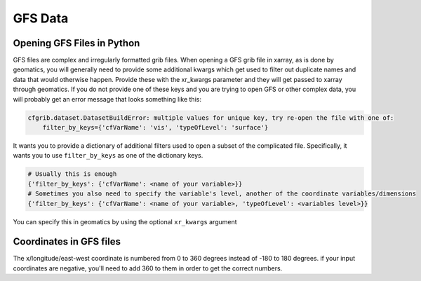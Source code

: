 ********
GFS Data
********

Opening GFS Files in Python
---------------------------
GFS files are complex and irregularly formatted grib files. When opening a GFS grib file in xarray, as is done by
geomatics, you will generally need to provide some additional kwargs which get used to filter out duplicate names and
data that would otherwise happen. Provide these with the xr_kwargs parameter and they will get passed to xarray through
geomatics. If you do not provide one of these keys and you are trying to open GFS or other complex data, you will
probably get an error message that looks something like this:

.. code-block:: shell

    cfgrib.dataset.DatasetBuildError: multiple values for unique key, try re-open the file with one of:
        filter_by_keys={'cfVarName': 'vis', 'typeOfLevel': 'surface'}

It wants you to provide a dictionary of additional filters used to open a subset of the complicated file. Specifically,
it wants you to use ``filter_by_keys`` as one of the dictionary keys.

.. code-block:: python

    # Usually this is enough
    {'filter_by_keys': {'cfVarName': <name of your variable>}}
    # Sometimes you also need to specify the variable's level, another of the coordinate variables/dimensions
    {'filter_by_keys': {'cfVarName': <name of your variable>, 'typeOfLevel': <variables level>}}

You can specify this in geomatics by using the optional ``xr_kwargs`` argument

.. code-block:: python
    :emphasize-lines: 5

    point_series(files,
                 var,
                 coords,
                 ... (other parameters),
                 xr_kwargs={'filter_by_keys': {'cfVarName': <name of your variable>, 'typeOfLevel': <variable's level>}}
                 )

Coordinates in GFS files
------------------------
The x/longitude/east-west coordinate is numbered from 0 to 360 degrees instead of -180 to 180 degrees. if your input
coordinates are negative, you'll need to add 360 to them in order to get the correct numbers.
